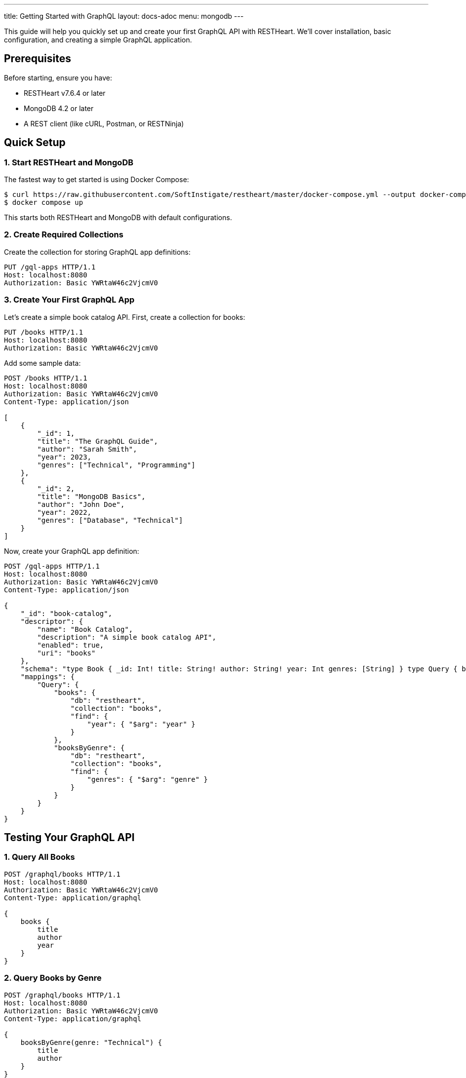 ---
title: Getting Started with GraphQL
layout: docs-adoc
menu: mongodb
---

This guide will help you quickly set up and create your first GraphQL API with RESTHeart. We'll cover installation, basic configuration, and creating a simple GraphQL application.

== Prerequisites

Before starting, ensure you have:

* RESTHeart v7.6.4 or later
* MongoDB 4.2 or later
* A REST client (like cURL, Postman, or RESTNinja)

== Quick Setup

=== 1. Start RESTHeart and MongoDB

The fastest way to get started is using Docker Compose:

[source,bash]
----
$ curl https://raw.githubusercontent.com/SoftInstigate/restheart/master/docker-compose.yml --output docker-compose.yml
$ docker compose up
----

This starts both RESTHeart and MongoDB with default configurations.

=== 2. Create Required Collections

Create the collection for storing GraphQL app definitions:

[source,http]
----
PUT /gql-apps HTTP/1.1
Host: localhost:8080
Authorization: Basic YWRtaW46c2VjcmV0
----

=== 3. Create Your First GraphQL App

Let's create a simple book catalog API. First, create a collection for books:

[source,http]
----
PUT /books HTTP/1.1
Host: localhost:8080
Authorization: Basic YWRtaW46c2VjcmV0
----

Add some sample data:

[source,http]
----
POST /books HTTP/1.1
Host: localhost:8080
Authorization: Basic YWRtaW46c2VjcmV0
Content-Type: application/json

[
    {
        "_id": 1,
        "title": "The GraphQL Guide",
        "author": "Sarah Smith",
        "year": 2023,
        "genres": ["Technical", "Programming"]
    },
    {
        "_id": 2,
        "title": "MongoDB Basics",
        "author": "John Doe",
        "year": 2022,
        "genres": ["Database", "Technical"]
    }
]
----

Now, create your GraphQL app definition:

[source,http]
----
POST /gql-apps HTTP/1.1
Host: localhost:8080
Authorization: Basic YWRtaW46c2VjcmV0
Content-Type: application/json

{
    "_id": "book-catalog",
    "descriptor": {
        "name": "Book Catalog",
        "description": "A simple book catalog API",
        "enabled": true,
        "uri": "books"
    },
    "schema": "type Book { _id: Int! title: String! author: String! year: Int genres: [String] } type Query { books(year: Int): [Book] booksByGenre(genre: String!): [Book] }",
    "mappings": {
        "Query": {
            "books": {
                "db": "restheart",
                "collection": "books",
                "find": {
                    "year": { "$arg": "year" }
                }
            },
            "booksByGenre": {
                "db": "restheart",
                "collection": "books",
                "find": {
                    "genres": { "$arg": "genre" }
                }
            }
        }
    }
}
----

== Testing Your GraphQL API

=== 1. Query All Books

[source,http]
----
POST /graphql/books HTTP/1.1
Host: localhost:8080
Authorization: Basic YWRtaW46c2VjcmV0
Content-Type: application/graphql

{
    books {
        title
        author
        year
    }
}
----

=== 2. Query Books by Genre

[source,http]
----
POST /graphql/books HTTP/1.1
Host: localhost:8080
Authorization: Basic YWRtaW46c2VjcmV0
Content-Type: application/graphql

{
    booksByGenre(genre: "Technical") {
        title
        author
    }
}
----

== Understanding the Components

1. *GraphQL App Definition*:
   - `descriptor`: Metadata about your GraphQL API
   - `schema`: Your GraphQL schema in SDL format
   - `mappings`: Connects GraphQL types to MongoDB queries

2. *Schema*:
   - Defines available types (`Book`)
   - Specifies queries (`books`, `booksByGenre`)
   - Declares field types and requirements

3. *Mappings*:
   - Links queries to MongoDB collections
   - Handles query parameters using `$arg`
   - Supports complex MongoDB queries

== Next Steps

Now that you have your first GraphQL API running, you can:

1. Learn about link:/docs/mongodb-graphql/schema[Schema Design] for more complex APIs
2. Explore link:/docs/mongodb-graphql/mappings[MongoDB Mappings] for advanced queries
3. Try the link:/docs/mongodb-graphql/tutorial[Star Wars Tutorial] for a more complex example
4. Read about link:/docs/mongodb-graphql/optimization[Performance Optimization]

[.mt-4]
.Need More Examples?
****
[.text-center]
Check out our link:/docs/mongodb-graphql/complex-app-example[Complex App Example] for a full-featured GraphQL API!
****
